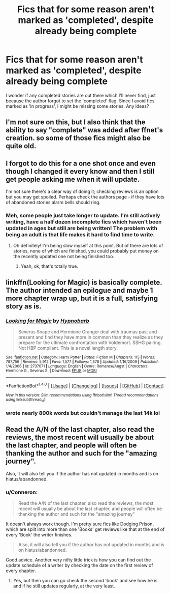 #+TITLE: Fics that for some reason aren't marked as 'completed', despite already being complete

* Fics that for some reason aren't marked as 'completed', despite already being complete
:PROPERTIES:
:Author: fan-f-fan
:Score: 17
:DateUnix: 1484664881.0
:DateShort: 2017-Jan-17
:FlairText: Request
:END:
I wonder if any completed stories are out there which I'll never find, just because the author forgot to set the 'completed' flag. Since I avoid fics marked as 'in progress', I might be missing some stories. Any ideas?


** I'm not sure on this, but I also think that the ability to say "complete" was added after ffnet's creation. so some of those fics might also be quite old.
:PROPERTIES:
:Author: colbywolf
:Score: 4
:DateUnix: 1484710271.0
:DateShort: 2017-Jan-18
:END:


** I forgot to do this for a one shot once and even though I changed it every know and then I still get people asking me when it will update.

I'm not sure there's a clear way of doing it; checking reviews is an option but you may get spoiled. Perhaps check the authors page - if they have lots of abandoned stories alarm bells should ring.
:PROPERTIES:
:Author: FloreatCastellum
:Score: 5
:DateUnix: 1484665364.0
:DateShort: 2017-Jan-17
:END:

*** Meh, some people just take longer to update. I'm still actively writing, have a half dozen incomplete fics which haven't been updated in ages but still are being written! The problem with being an adult is that life makes it hard to find time to write.
:PROPERTIES:
:Author: ayeayefitlike
:Score: 3
:DateUnix: 1484688362.0
:DateShort: 2017-Jan-18
:END:

**** Oh definitely! I'm being slow myself at this point. But of there are lots of stories, none of which are finished, you could probably put money on the recently updated one not being finished too.
:PROPERTIES:
:Author: FloreatCastellum
:Score: 1
:DateUnix: 1484692441.0
:DateShort: 2017-Jan-18
:END:

***** Yeah, ok, that's totally true.
:PROPERTIES:
:Author: ayeayefitlike
:Score: 1
:DateUnix: 1484694686.0
:DateShort: 2017-Jan-18
:END:


** linkffn(Looking for Magic) is basically complete. The author intended an epilogue and maybe 1 more chapter wrap up, but it is a full, satisfying story as is.
:PROPERTIES:
:Author: Ceylonna
:Score: 2
:DateUnix: 1484710745.0
:DateShort: 2017-Jan-18
:END:

*** [[http://www.fanfiction.net/s/2737071/1/][*/Looking for Magic/*]] by [[https://www.fanfiction.net/u/629726/Hypnobarb][/Hypnobarb/]]

#+begin_quote
  Severus Snape and Hermione Granger deal with traumas past and present and find they have more in common than they realize as they prepare for the ultimate confrontation with Voldemort. SSHG pairing. Not HBP compliant. This is a novel length story.
#+end_quote

^{/Site/: [[http://www.fanfiction.net/][fanfiction.net]] *|* /Category/: Harry Potter *|* /Rated/: Fiction M *|* /Chapters/: 115 *|* /Words/: 787,756 *|* /Reviews/: 5,912 *|* /Favs/: 1,577 *|* /Follows/: 1,378 *|* /Updated/: 1/16/2009 *|* /Published/: 1/4/2006 *|* /id/: 2737071 *|* /Language/: English *|* /Genre/: Romance/Angst *|* /Characters/: Hermione G., Severus S. *|* /Download/: [[http://www.ff2ebook.com/old/ffn-bot/index.php?id=2737071&source=ff&filetype=epub][EPUB]] or [[http://www.ff2ebook.com/old/ffn-bot/index.php?id=2737071&source=ff&filetype=mobi][MOBI]]}

--------------

*FanfictionBot*^{1.4.0} *|* [[[https://github.com/tusing/reddit-ffn-bot/wiki/Usage][Usage]]] | [[[https://github.com/tusing/reddit-ffn-bot/wiki/Changelog][Changelog]]] | [[[https://github.com/tusing/reddit-ffn-bot/issues/][Issues]]] | [[[https://github.com/tusing/reddit-ffn-bot/][GitHub]]] | [[[https://www.reddit.com/message/compose?to=tusing][Contact]]]

^{/New in this version: Slim recommendations using/ ffnbot!slim! /Thread recommendations using/ linksub(thread_id)!}
:PROPERTIES:
:Author: FanfictionBot
:Score: 1
:DateUnix: 1484710770.0
:DateShort: 2017-Jan-18
:END:


*** wrote nearly 800k words but couldn't manage the last 14k lol
:PROPERTIES:
:Author: TurtlePig
:Score: 1
:DateUnix: 1484795027.0
:DateShort: 2017-Jan-19
:END:


** Read the A/N of the last chapter, also read the reviews, the most recent will usually be about the last chapter, and people will often be thanking the author and such for the "amazing journey".

Also, it will also tell you if the author has not updated in months and is on hiatus/abandonned.
:PROPERTIES:
:Author: Murderous_squirrel
:Score: 0
:DateUnix: 1484665057.0
:DateShort: 2017-Jan-17
:END:

*** u/Conneron:
#+begin_quote
  Read the A/N of the last chapter, also read the reviews, the most recent will usually be about the last chapter, and people will often be thanking the author and such for the "amazing journey"
#+end_quote

It doesn't always work though. I'm pretty sure fics like Dodging Prison, which are split into more than one 'Books' get reviews like that at the end of every 'Book' the writer finishes.

#+begin_quote
  Also, it will also tell you if the author has not updated in months and is on hiatus/abandonned.
#+end_quote

Good advice. Another very nifty little trick is how you can find out the update schedule of a writer by checking the date on the first review of every chapter.
:PROPERTIES:
:Author: Conneron
:Score: 6
:DateUnix: 1484665911.0
:DateShort: 2017-Jan-17
:END:

**** Yes, but then you can go check the second 'book' and see how he is and if he still updates regularly, at the very least.
:PROPERTIES:
:Author: Murderous_squirrel
:Score: 1
:DateUnix: 1484666481.0
:DateShort: 2017-Jan-17
:END:
